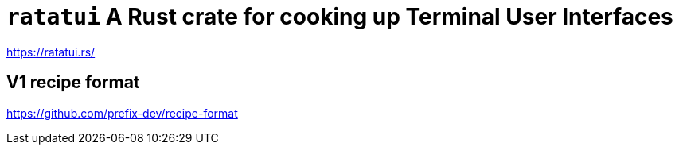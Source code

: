 = `ratatui` A Rust crate for cooking up Terminal User Interfaces

https://ratatui.rs/

== V1 recipe format

https://github.com/prefix-dev/recipe-format

